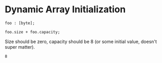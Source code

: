 * Dynamic Array Initialization

#+NAME: source
#+begin_src glint :tangle ""
  foo : [byte];

  foo.size + foo.capacity;
#+end_src

Size should be zero, capacity should be 8 (or some initial value, doesn't super matter).
#+NAME: status
#+begin_example
8
#+end_example

#+NAME: output
#+begin_example
#+end_example

